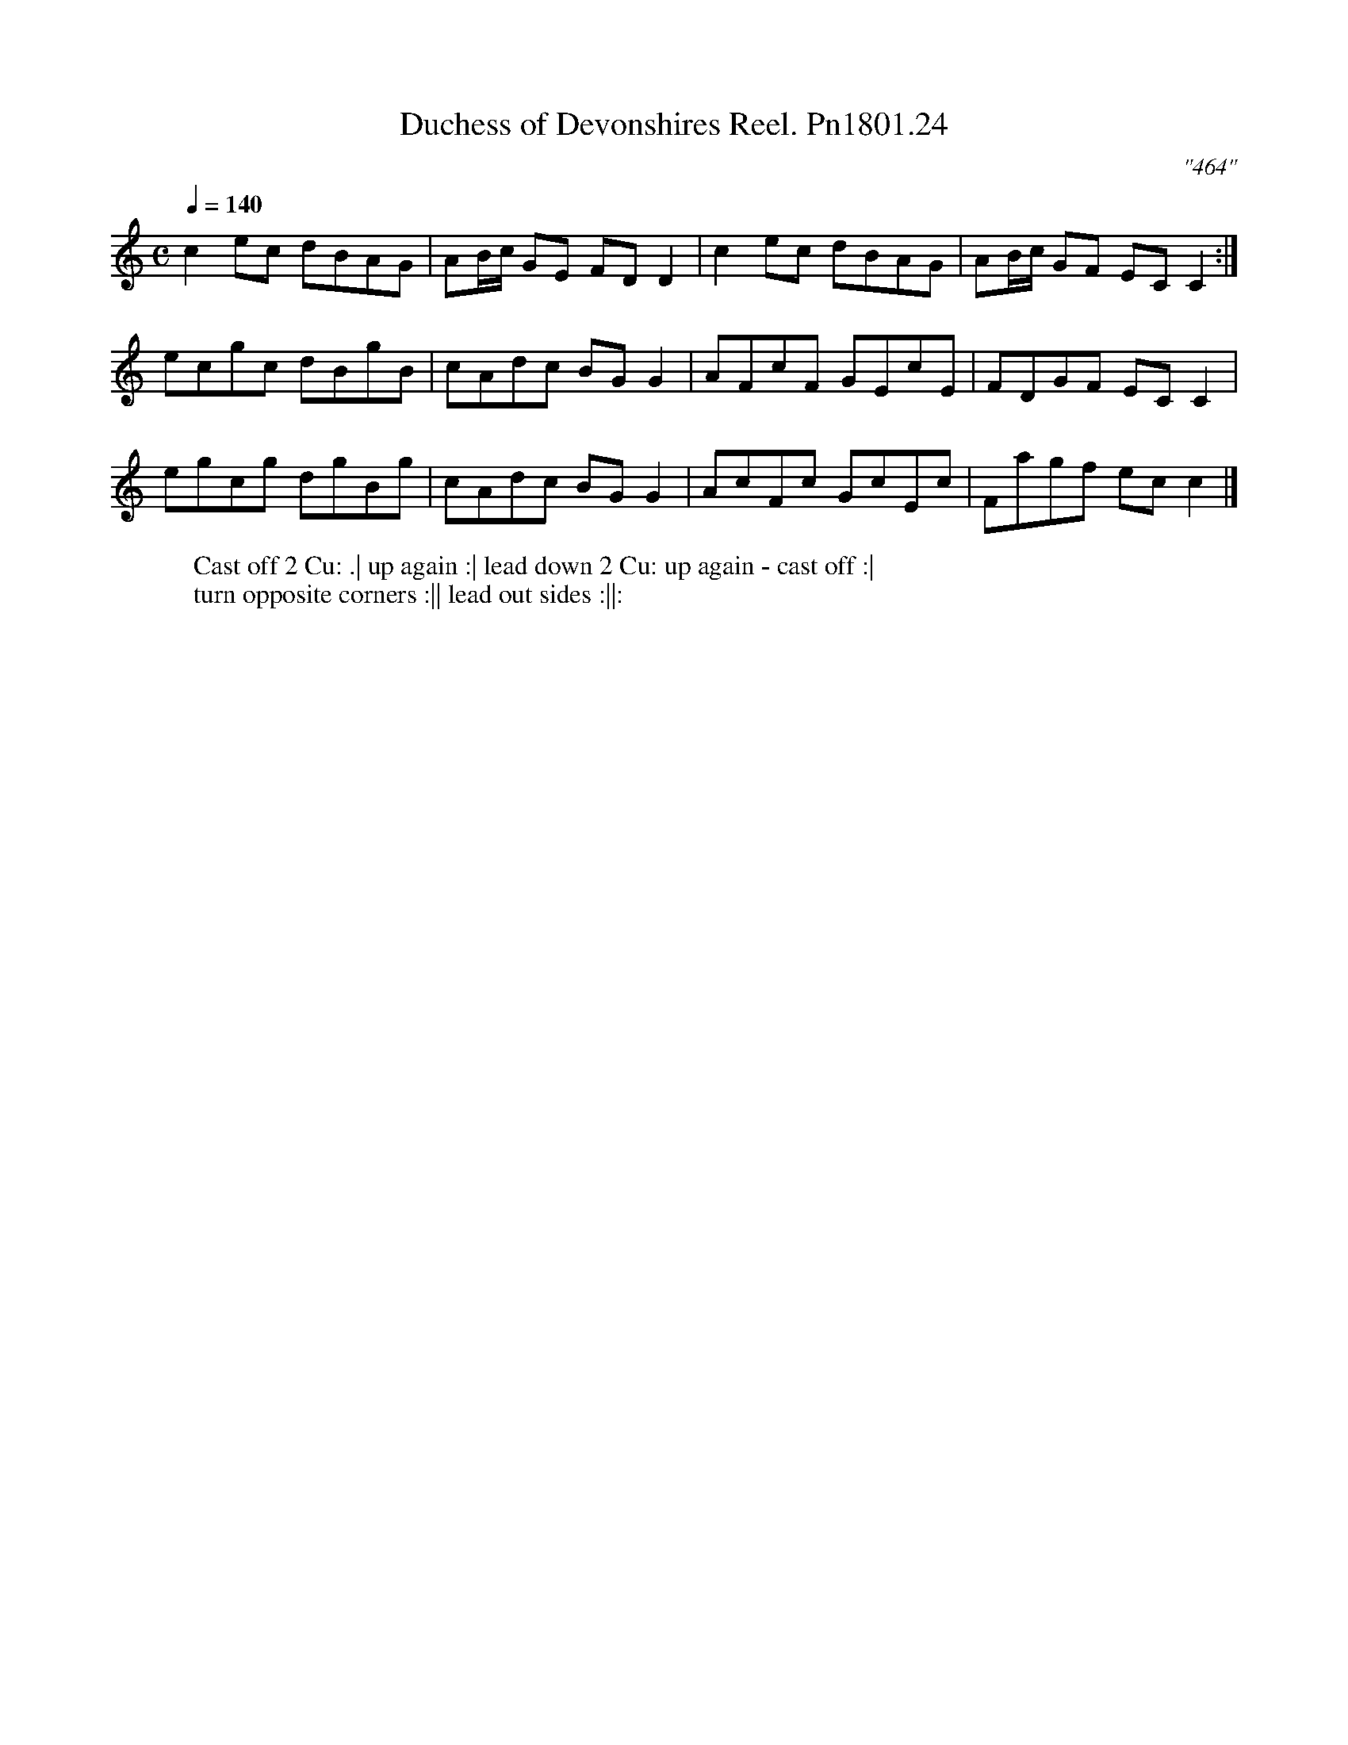 X:24
T:Duchess of Devonshires Reel. Pn1801.24
Q:1/4=140
M:C
L:1/8
C:"464"
W:Cast off 2 Cu: .| up again :| lead down 2 Cu: up again - cast off :|
W:turn opposite corners :|| lead out sides :||:
B:Preston 24 for 1801
Z:Village Music Project, John Adams, 2017
K:C
c2ec dBAG|AB/c/ GE FDD2|c2ec dBAG|AB/c/ GF EC C2:|
ecgc dBgB|cAdc BG G2|AFcF GEcE|FDGF EC C2|
egcg dgBg|cAdc BG G2|AcFc GcEc|Fagf ec c2|]
